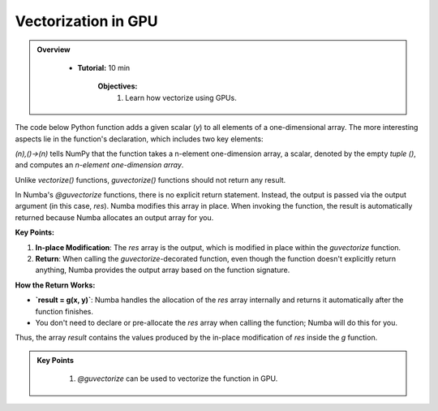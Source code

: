 Vectorization in GPU
--------------------------

.. admonition:: Overview
   :class: Overview

    * **Tutorial:** 10 min

        **Objectives:**
            #. Learn how vectorize using GPUs.


The code below Python function adds a given scalar (`y`) to all elements of a one-dimensional array. 
The more interesting aspects lie in the function's declaration, which includes two key elements:

..  code-block:: python
    :linenos:

    from numba import guvectorize, int64
    import numpy as np
    
    @guvectorize([(int64[:], int64, int64[:])], '(n),()->(n)')
    def g(x, y, res):
        for i in range(x.shape[0]):
            res[i] = x[i] + y

*(n),()->(n)* tells NumPy that the function takes a n-element one-dimension array, a scalar, denoted 
by the empty *tuple ()*, and computes an *n-element one-dimension array*.

Unlike *vectorize()* functions, *guvectorize()* functions should not return any result.

In Numba's `@guvectorize` functions, there is no explicit return statement. Instead, the output is passed via the output argument (in this case, `res`). Numba modifies this array in place. When invoking the function, the result is automatically returned because Numba allocates an output array for you.


**Key Points:**

1. **In-place Modification**: The `res` array is the output, which is modified in place within the `guvectorize` function.
2. **Return**: When calling the `guvectorize`-decorated function, even though the function doesn't explicitly return anything, Numba provides the output array based on the function signature.



**How the Return Works:**

- **`result = g(x, y)`**: Numba handles the allocation of the `res` array internally and returns it automatically after the function finishes.
- You don't need to declare or pre-allocate the `res` array when calling the function; Numba will do this for you.
  
Thus, the array `result` contains the values produced by the in-place modification of `res` inside the `g` function.


.. admonition:: Key Points
   :class: hint

    #. `@guvectorize` can be used to vectorize the function in GPU. 